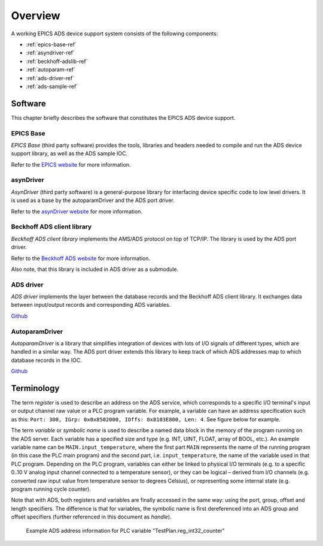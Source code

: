 .. SPDX-FileCopyrightText: 2022 Cosylab d.d.
..
.. SPDX-License-Identifier: MIT

#########################
Overview
#########################
A working EPICS ADS device support system consists of the following components:

* :ref:`epics-base-ref`
* :ref:`asyndriver-ref`
* :ref:`beckhoff-adslib-ref`
* :ref:`autoparam-ref`
* :ref:`ads-driver-ref`
* :ref:`ads-sample-ref`


Software
########
This chapter briefly describes the software that constitutes the EPICS ADS device support.

.. _epics-base-ref:

EPICS Base
==========
*EPICS Base* (third party software) provides the tools, libraries and headers needed to compile and run the ADS device support library, as well as the ADS sample IOC.

Refer to the `EPICS website <https://epics.anl.gov>`_ for more information.

.. _asyndriver-ref:

asynDriver
==========
*AsynDriver* (third party software) is a general-purpose library for interfacing device specific code to low level drivers. It is used as a base by the autoparamDriver and the ADS port driver.

Refer to the `asynDriver website <https://epics.anl.gov/modules/soft/asyn/>`_ for more information.

.. _beckhoff-adslib-ref:

Beckhoff ADS client library
===========================
*Beckhoff ADS client library* implements the AMS/ADS protocol on top of TCP/IP. The library is used by the ADS port driver.

Refer to the `Beckhoff ADS website <https://github.com/Beckhoff/ADS>`_ for more information.

Also note, that this library is included in ADS driver as a submodule.

.. _ads-driver-ref:

ADS driver
===============
*ADS driver* implements the layer between the database records and the Beckhoff ADS client library. It exchanges data between input/output records and corresponding ADS variables.

`Github <www.github.com/cosylab/adsDriver>`_

.. _autoparam-ref:

AutoparamDriver
========================
*AutoparamDriver* is a library that simplifies integration of devices with lots of I/O signals of different types, which are handled in a similar way. The ADS port driver extends this library to keep track of which ADS addresses map to which database records in the IOC.

`Github <www.github.com/cosylab/autoparamDriver>`_

.. _ads-sample-ref:

Terminology
###########

The term *register* is used to describe an address on the ADS service, which corresponds to a specific I/O terminal's input or output channel raw value or a PLC program variable. For example, a variable can have an address specification such as this: ``Port: 300, IGrp: 0x0x8502000, IOffs: 0x8103E800, Len: 4``. See figure below for example.

The term *variable* or *symbolic name* is used to describe a named data block in the memory of the program running on the ADS server. Each variable has a specified size and type (e.g. INT, UINT, FLOAT, array of BOOL, etc.). An example variable name can be ``MAIN.input_temperature``, where the first part ``MAIN`` represents the name of the running program (in this case the PLC main program) and the second part, i.e. ``input_temperature``, the name of the variable used in that PLC program. Depending on the PLC program, variables can either be linked to physical I/O terminals (e.g. to a specific 0..10 V analog input channel connected to a temperature sensor), or they can be logical – derived from I/O channels (e.g. converted raw input value from temperature sensor to degrees Celsius), or representing some internal state (e.g. program running cycle counter).

Note that with ADS, both registers and variables are finally accessed in the same way: using the port, group, offset and length specifiers. The difference is that for variables, the symbolic name is first dereferenced into an ADS group and offset specifiers (further referenced in this document as *handle*).

.. figure:: ads_info_example_address.png
   :scale: 75 %

   Example ADS address information for PLC variable "TestPlan.reg_int32_counter"

